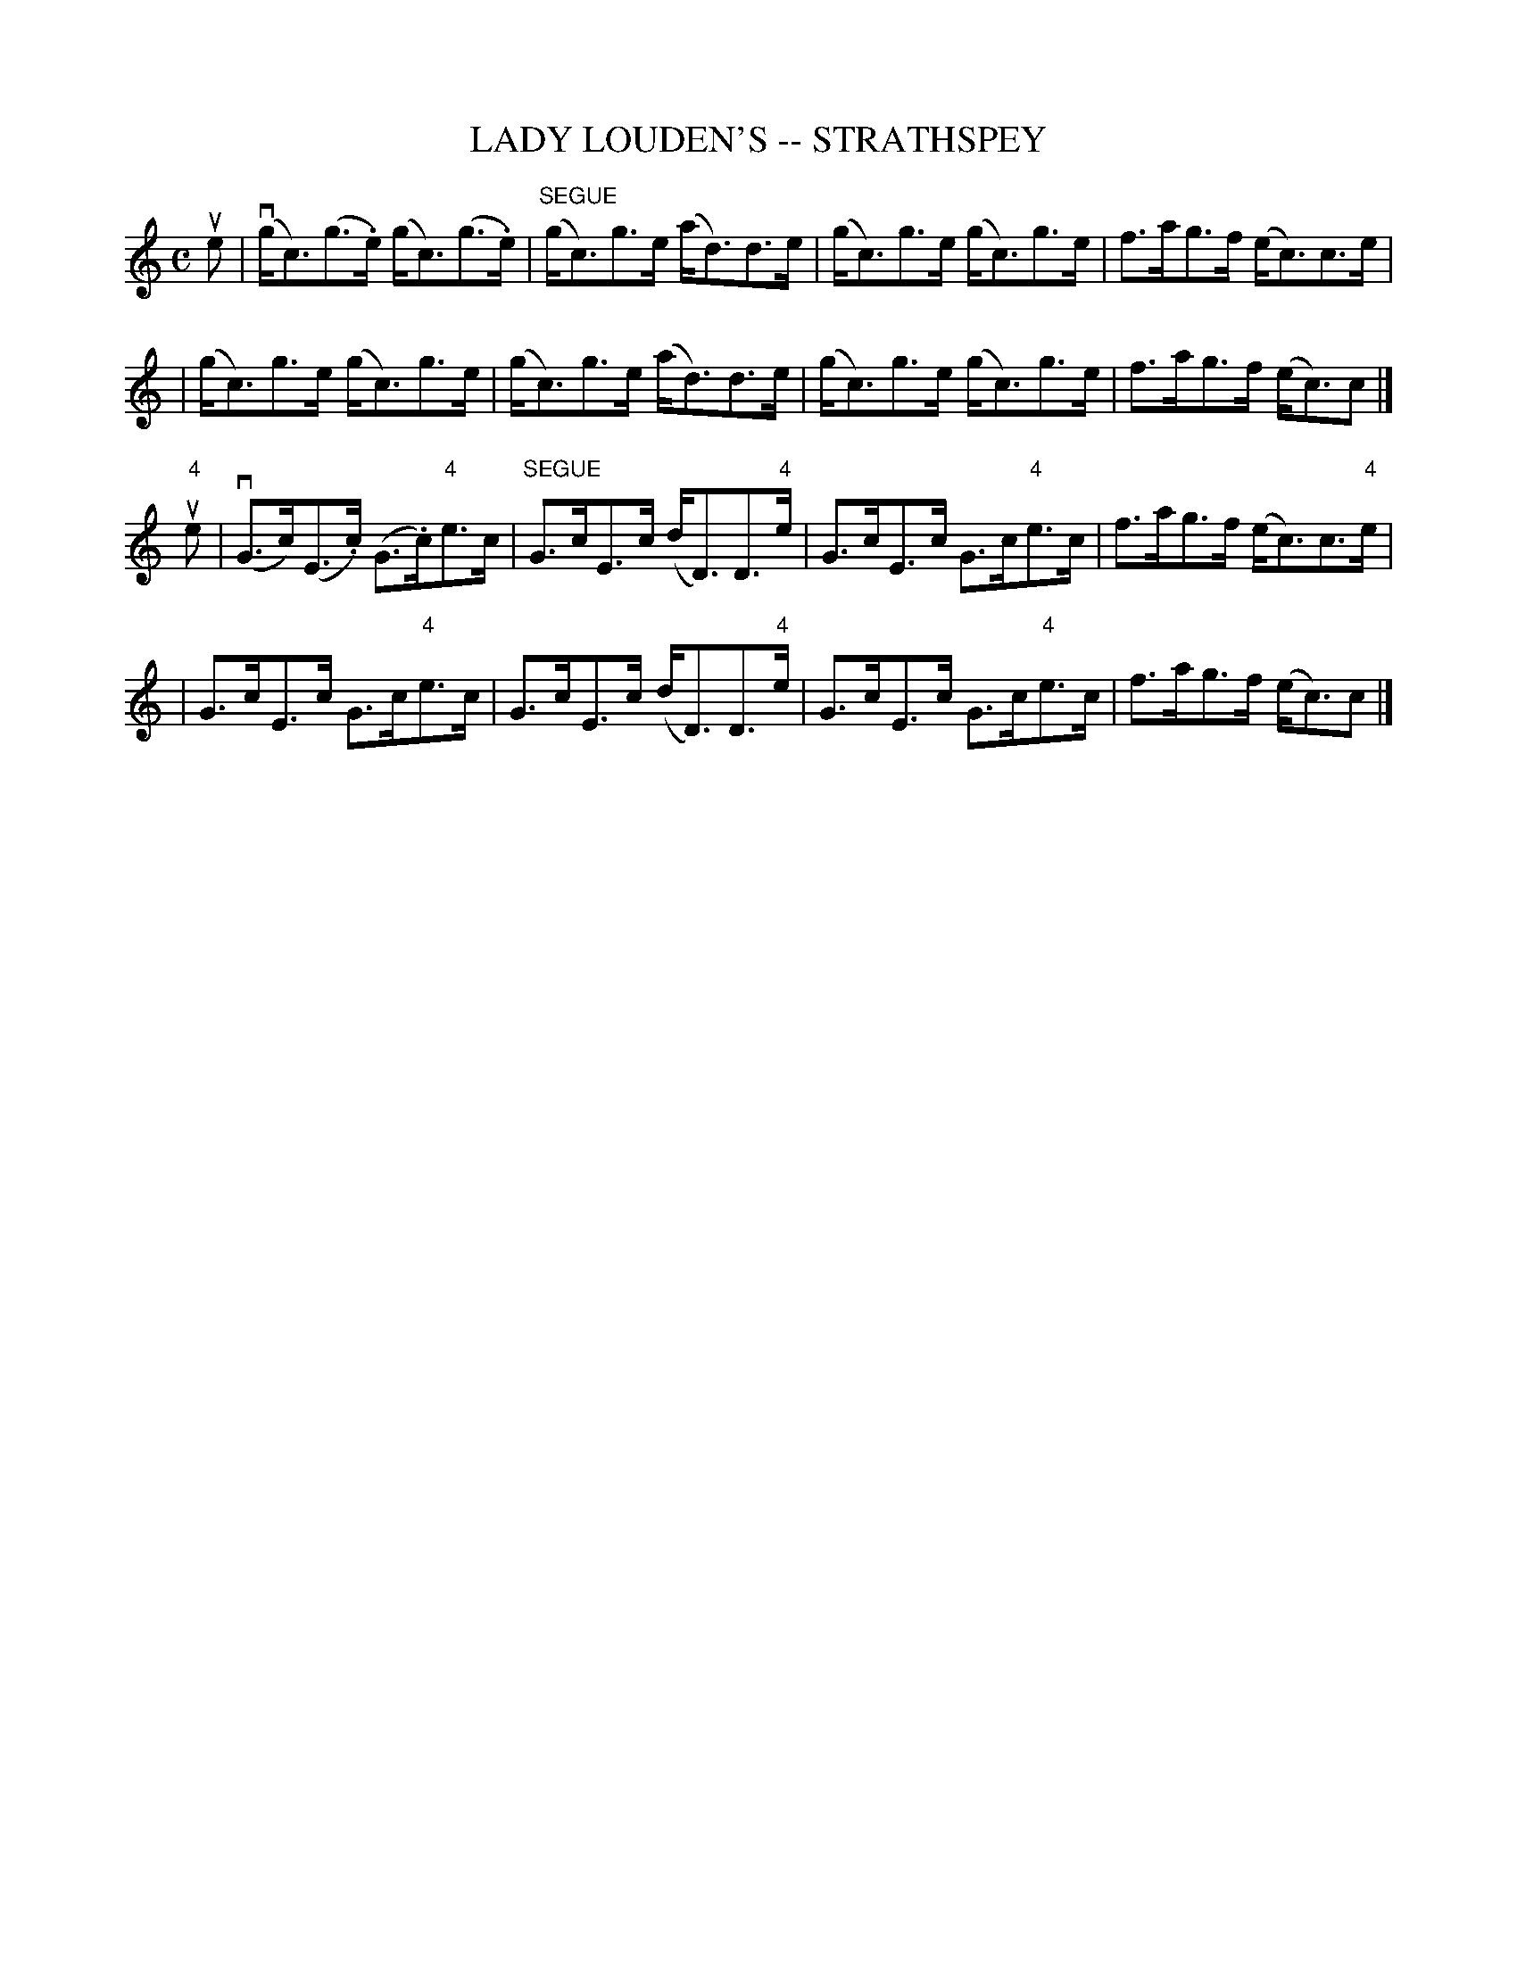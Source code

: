 X: 1
T: LADY LOUDEN'S -- STRATHSPEY
B: Ryan's Mammoth Collection of Fiddle Tunes
R: strathspey
M: C
L: 1/8
Z: Contributed 20000516200421 by John Chambers jchambers:casc.com
K: C
ue \
| (vg<c)(g>.e) (g<c)(g>.e) | "SEGUE"(g<c)g>e (a<d)d>e \
| (g<c)g>e (g<c)g>e | f>ag>f (e<c)c>e |
| (g<c)g>e (g<c)g>e | (g<c)g>e (a<d)d>e \
| (g<c)g>e (g<c)g>e | f>ag>f (e<c)c |]
"4"ue \
| (vG>c)(E>.c) (G>.c)"4"e>c | "SEGUE"G>cE>c (d<D)D>"4"e \
| G>cE>c G>c"4"e>c | f>ag>f (e<c)c>"4"e |
| G>cE>c G>c"4"e>c | G>cE>c (d<D)D>"4"e \
| G>cE>c G>c"4"e>c | f>ag>f (e<c)c |]
